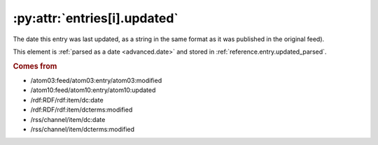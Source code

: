 .. _reference.entry.updated:

:py:attr:`entries[i].updated`
=============================

The date this entry was last updated, as a string in the same format as it was
published in the original feed).

This element is :ref:`parsed as a date <advanced.date>` and stored in
:ref:`reference.entry.updated_parsed`.


.. rubric:: Comes from

* /atom03:feed/atom03:entry/atom03:modified
* /atom10:feed/atom10:entry/atom10:updated
* /rdf:RDF/rdf:item/dc:date
* /rdf:RDF/rdf:item/dcterms:modified
* /rss/channel/item/dc:date
* /rss/channel/item/dcterms:modified


.. seealso::

    * :ref:`reference.entry.updated_parsed`
